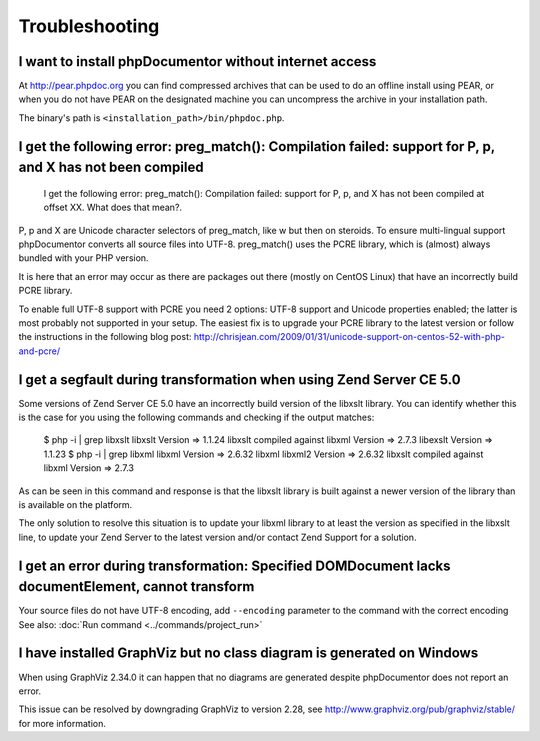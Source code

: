 Troubleshooting
===============

I want to install phpDocumentor without internet access
-------------------------------------------------------

At http://pear.phpdoc.org you can find compressed archives that can be used to do an offline install using PEAR, or
when you do not have PEAR on the designated machine you can uncompress the archive in your installation path.

The binary's path is ``<installation_path>/bin/phpdoc.php``.

I get the following error: preg_match(): Compilation failed: support for \P, \p, and \X has not been compiled
-------------------------------------------------------------------------------------------------------------

    I get the following error: preg_match(): Compilation failed: support for
    \P, \p, and \X has not been compiled at offset XX. What does that mean?.

\P, \p and \X are Unicode character selectors of preg_match, like \w but then
on steroids. To ensure multi-lingual support phpDocumentor converts all source
files into UTF-8. preg_match() uses the PCRE library, which is (almost) always
bundled with your PHP version.

It is here that an error may occur as there are packages out there (mostly on
CentOS Linux) that have an incorrectly build PCRE library.

To enable full UTF-8 support with PCRE you need 2 options: UTF-8 support and
Unicode properties enabled; the latter is most probably not supported in your
setup.
The easiest fix is to upgrade your PCRE library to the latest version or
follow the instructions in the following blog post:
http://chrisjean.com/2009/01/31/unicode-support-on-centos-52-with-php-and-pcre/

I get a segfault during transformation when using Zend Server CE 5.0
--------------------------------------------------------------------

Some versions of Zend Server CE 5.0 have an incorrectly build version of the
libxslt library. You can identify whether this is the case for you using the
following commands and checking if the output matches:

    $ php -i | grep libxslt
    libxslt Version => 1.1.24 libxslt compiled against libxml Version => 2.7.3 libexslt Version => 1.1.23
    $ php -i | grep libxml
    libxml Version => 2.6.32 libxml libxml2 Version => 2.6.32 libxslt compiled against libxml Version => 2.7.3

As can be seen in this command and response is that the libxslt library is built
against a newer version of the library than is available on the platform.

The only solution to resolve this situation is to update your libxml library to
at least the version as specified in the libxslt line, to update your Zend
Server to the latest version and/or contact Zend Support for a solution.

I get an error during transformation: Specified DOMDocument lacks documentElement, cannot transform
----------------------------------------------------------------------------------------------------

Your source files do not have UTF-8 encoding, add ``--encoding`` parameter to the command with the correct encoding
See also: :doc:`Run command <../commands/project_run>`

I have installed GraphViz but no class diagram is generated on Windows
----------------------------------------------------------------------

When using GraphViz 2.34.0 it can happen that no diagrams are generated despite phpDocumentor
does not report an error.

This issue can be resolved by downgrading GraphViz to version 2.28, see http://www.graphviz.org/pub/graphviz/stable/
for more information.

